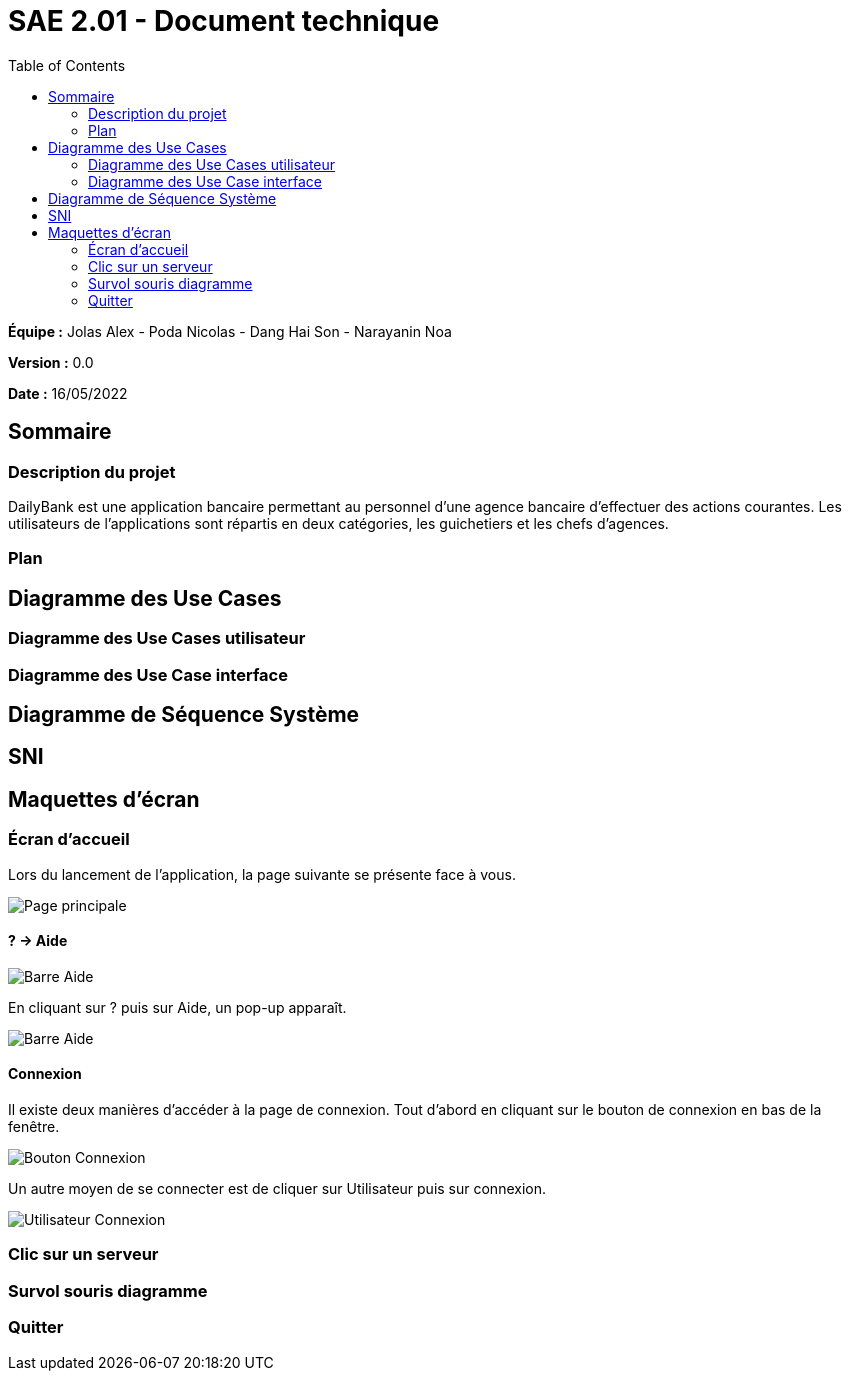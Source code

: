 = SAE 2.01 - Document technique 
:toc:

*Équipe :* Jolas Alex - Poda Nicolas - Dang Hai Son - Narayanin Noa

*Version :* 0.0

*Date :* 16/05/2022

:toc:

== Sommaire

=== Description du projet

DailyBank est une application bancaire permettant au personnel d'une agence bancaire d'effectuer des actions courantes. 
Les utilisateurs de l'applications sont répartis en deux catégories, les guichetiers et les chefs d'agences. 

=== Plan

== Diagramme des Use Cases

=== Diagramme des Use Cases utilisateur

=== Diagramme des Use Case interface

== Diagramme de Séquence Système

== SNI

== Maquettes d'écran
 
=== Écran d'accueil
Lors du lancement de l'application, la page suivante se présente face à vous.

image::https://github.com/IUT-Blagnac/sae2022-bank-2b02/blob/main/images_doc_utilisateur/page_principale.png[Page principale]

==== ? -> Aide

image::https://github.com/IUT-Blagnac/sae2022-bank-2b02/blob/main/images_doc_utilisateur/page_principale_barre_aide.png[Barre Aide]

En cliquant sur ? puis sur Aide, un pop-up apparaît.

image::https://github.com/IUT-Blagnac/sae2022-bank-2b02/blob/main/images_doc_utilisateur/pop-up_aide.png[Barre Aide]

==== Connexion

Il existe deux manières d'accéder à la page de connexion. Tout d'abord en cliquant sur le bouton de connexion en bas de la fenêtre.

image::https://github.com/IUT-Blagnac/sae2022-bank-2b02/blob/main/images_doc_utilisateur/page_principale_btn_connexion.png[Bouton Connexion]

Un autre moyen de se connecter est de cliquer sur Utilisateur puis sur connexion.

image::https://github.com/IUT-Blagnac/sae2022-bank-2b02/blob/main/images_doc_utilisateur/page_principale_barre_connexion.png[Utilisateur Connexion]


=== Clic sur un serveur
 
=== Survol souris diagramme

=== Quitter 
 
